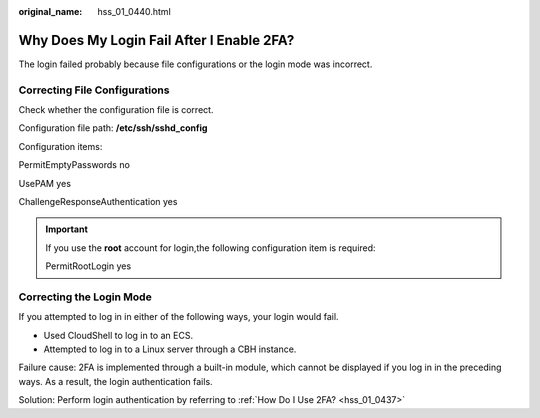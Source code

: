 :original_name: hss_01_0440.html

.. _hss_01_0440:

Why Does My Login Fail After I Enable 2FA?
==========================================

The login failed probably because file configurations or the login mode was incorrect.

Correcting File Configurations
------------------------------

Check whether the configuration file is correct.

Configuration file path: **/etc/ssh/sshd_config**

Configuration items:

PermitEmptyPasswords no

UsePAM yes

ChallengeResponseAuthentication yes

.. important::

   If you use the **root** account for login,the following configuration item is required:

   PermitRootLogin yes

Correcting the Login Mode
-------------------------

If you attempted to log in in either of the following ways, your login would fail.

-  Used CloudShell to log in to an ECS.
-  Attempted to log in to a Linux server through a CBH instance.

Failure cause: 2FA is implemented through a built-in module, which cannot be displayed if you log in in the preceding ways. As a result, the login authentication fails.

Solution: Perform login authentication by referring to :ref:`How Do I Use 2FA? <hss_01_0437>`

